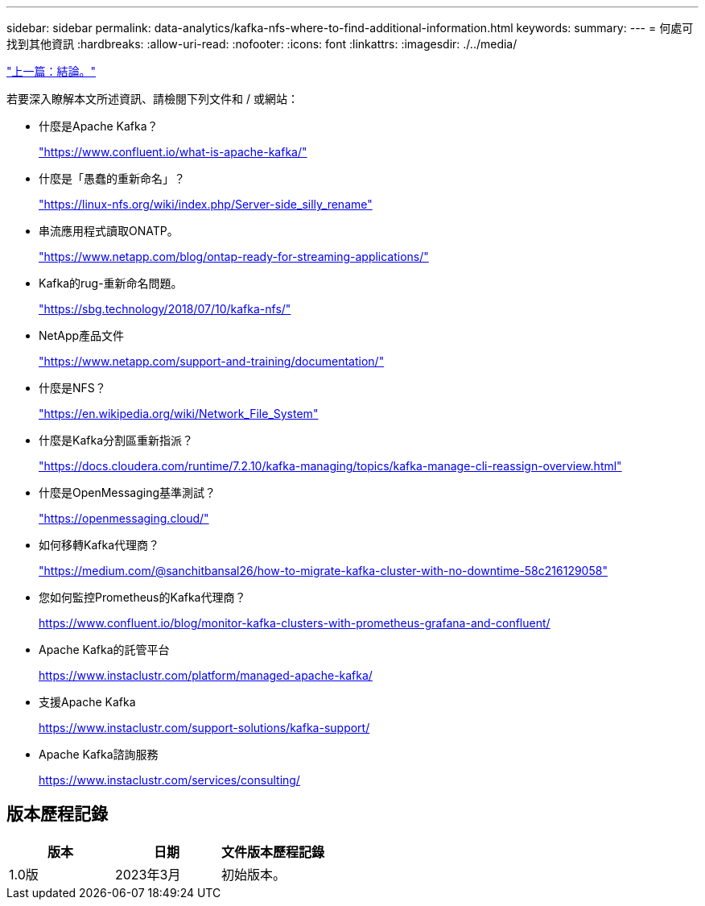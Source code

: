 ---
sidebar: sidebar 
permalink: data-analytics/kafka-nfs-where-to-find-additional-information.html 
keywords:  
summary:  
---
= 何處可找到其他資訊
:hardbreaks:
:allow-uri-read: 
:nofooter: 
:icons: font
:linkattrs: 
:imagesdir: ./../media/


link:kafka-nfs-conclusion.html["上一篇：結論。"]

[role="lead"]
若要深入瞭解本文所述資訊、請檢閱下列文件和 / 或網站：

* 什麼是Apache Kafka？
+
https://www.confluent.io/what-is-apache-kafka/["https://www.confluent.io/what-is-apache-kafka/"^]

* 什麼是「愚蠢的重新命名」？
+
https://linux-nfs.org/wiki/index.php/Server-side_silly_rename["https://linux-nfs.org/wiki/index.php/Server-side_silly_rename"^]

* 串流應用程式讀取ONATP。
+
https://www.netapp.com/blog/ontap-ready-for-streaming-applications/["https://www.netapp.com/blog/ontap-ready-for-streaming-applications/"^]

* Kafka的rug-重新命名問題。
+
https://sbg.technology/2018/07/10/kafka-nfs/["https://sbg.technology/2018/07/10/kafka-nfs/"^]

* NetApp產品文件
+
https://www.netapp.com/support-and-training/documentation/["https://www.netapp.com/support-and-training/documentation/"^]

* 什麼是NFS？
+
https://en.wikipedia.org/wiki/Network_File_System["https://en.wikipedia.org/wiki/Network_File_System"^]

* 什麼是Kafka分割區重新指派？
+
https://docs.cloudera.com/runtime/7.2.10/kafka-managing/topics/kafka-manage-cli-reassign-overview.html["https://docs.cloudera.com/runtime/7.2.10/kafka-managing/topics/kafka-manage-cli-reassign-overview.html"^]

* 什麼是OpenMessaging基準測試？
+
https://openmessaging.cloud/["https://openmessaging.cloud/"^]

* 如何移轉Kafka代理商？
+
https://medium.com/@sanchitbansal26/how-to-migrate-kafka-cluster-with-no-downtime-58c216129058["https://medium.com/@sanchitbansal26/how-to-migrate-kafka-cluster-with-no-downtime-58c216129058"^]

* 您如何監控Prometheus的Kafka代理商？
+
https://www.confluent.io/blog/monitor-kafka-clusters-with-prometheus-grafana-and-confluent/[]

* Apache Kafka的託管平台
+
https://www.instaclustr.com/platform/managed-apache-kafka/[]

* 支援Apache Kafka
+
https://www.instaclustr.com/support-solutions/kafka-support/[]

* Apache Kafka諮詢服務
+
https://www.instaclustr.com/services/consulting/[]





== 版本歷程記錄

|===
| 版本 | 日期 | 文件版本歷程記錄 


| 1.0版 | 2023年3月 | 初始版本。 
|===